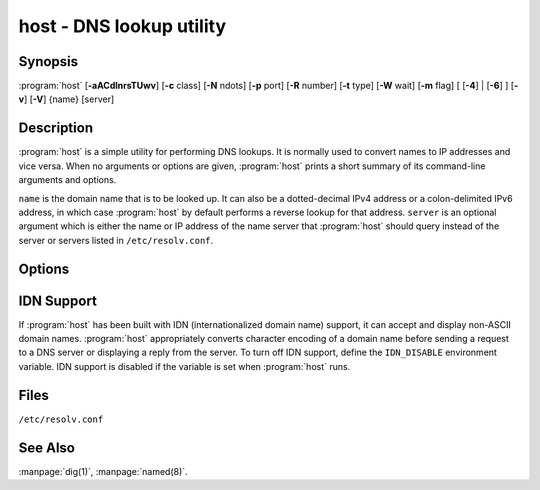 .. Copyright (C) Internet Systems Consortium, Inc. ("ISC")
..
.. SPDX-License-Identifier: MPL-2.0
..
.. This Source Code Form is subject to the terms of the Mozilla Public
.. License, v. 2.0.  If a copy of the MPL was not distributed with this
.. file, you can obtain one at https://mozilla.org/MPL/2.0/.
..
.. See the COPYRIGHT file distributed with this work for additional
.. information regarding copyright ownership.

.. highlight: console

.. iscman:: host
.. program:: host
.. _man_host:

host - DNS lookup utility
-------------------------

Synopsis
~~~~~~~~

:program:`host` [**-aACdlnrsTUwv**] [**-c** class] [**-N** ndots] [**-p** port] [**-R** number] [**-t** type] [**-W** wait] [**-m** flag] [ [**-4**] | [**-6**] ] [**-v**] [**-V**] {name} [server]

Description
~~~~~~~~~~~

:program:`host` is a simple utility for performing DNS lookups. It is normally
used to convert names to IP addresses and vice versa. When no arguments
or options are given, :program:`host` prints a short summary of its
command-line arguments and options.

``name`` is the domain name that is to be looked up. It can also be a
dotted-decimal IPv4 address or a colon-delimited IPv6 address, in which
case :program:`host` by default performs a reverse lookup for that address.
``server`` is an optional argument which is either the name or IP
address of the name server that :program:`host` should query instead of the
server or servers listed in ``/etc/resolv.conf``.

Options
~~~~~~~

.. option:: -4

   This option specifies that only IPv4 should be used for query transport. See also the :option:`-6` option.

.. option:: -6

   This option specifies that only IPv6 should be used for query transport. See also the :option:`-4` option.

.. option:: -a

   The :option:`-a` ("all") option is normally equivalent to :option:`-v` :option:`-t ANY <-t>`. It
   also affects the behavior of the :option:`-l` list zone option.

.. option:: -A

   The :option:`-A` ("almost all") option is equivalent to :option:`-a`, except that RRSIG,
   NSEC, and NSEC3 records are omitted from the output.

.. option:: -c class

   This option specifies the query class, which can be used to lookup HS (Hesiod) or CH (Chaosnet)
   class resource records. The default class is IN (Internet).

.. option:: -C

   This option indicates that :iscman:`named` should check consistency, meaning that :program:`host` queries the SOA records for zone
   ``name`` from all the listed authoritative name servers for that
   zone. The list of name servers is defined by the NS records that are
   found for the zone.

.. option:: -d

   This option prints debugging traces, and is equivalent to the :option:`-v` verbose option.

.. option:: -l

   This option tells :iscman:`named` to list the zone, meaning the :program:`host` command performs a zone transfer of zone
   ``name`` and prints out the NS, PTR, and address records (A/AAAA).

   Together, the :option:`-l` :option:`-a` options print all records in the zone.

.. option:: -N ndots

   This option specifies the number of dots (``ndots``) that have to be in ``name`` for it to be
   considered absolute. The default value is that defined using the
   ``ndots`` statement in ``/etc/resolv.conf``, or 1 if no ``ndots`` statement
   is present. Names with fewer dots are interpreted as relative names,
   and are searched for in the domains listed in the ``search`` or
   ``domain`` directive in ``/etc/resolv.conf``.

.. option:: -p port

   This option specifies the port to query on the server. The default is 53.

.. option:: -r

   This option specifies a non-recursive query; setting this option clears the RD (recursion
   desired) bit in the query. This means that the name server
   receiving the query does not attempt to resolve ``name``. The :option:`-r`
   option enables :program:`host` to mimic the behavior of a name server by
   making non-recursive queries, and expecting to receive answers to
   those queries that can be referrals to other name servers.

.. option:: -R number

   This option specifies the number of retries for UDP queries. If ``number`` is negative or zero,
   the number of retries is silently set to 1. The default value is 1, or
   the value of the ``attempts`` option in ``/etc/resolv.conf``, if set.

.. option:: -s

   This option tells :iscman:`named` *not* to send the query to the next nameserver if any server responds
   with a SERVFAIL response, which is the reverse of normal stub
   resolver behavior.

.. option:: -t type

   This option specifies the query type. The ``type`` argument can be any recognized query type:
   CNAME, NS, SOA, TXT, DNSKEY, AXFR, etc.

   When no query type is specified, :program:`host` automatically selects an
   appropriate query type. By default, it looks for A, AAAA, and MX
   records. If the :option:`-C` option is given, queries are made for SOA
   records. If ``name`` is a dotted-decimal IPv4 address or
   colon-delimited IPv6 address, :program:`host` queries for PTR records.

   If a query type of IXFR is chosen, the starting serial number can be
   specified by appending an equals sign (=), followed by the starting serial
   number, e.g., :option:`-t IXFR=12345678 <-t>`.

.. option:: -T, -U

   This option specifies TCP or UDP. By default, :program:`host` uses UDP when making queries; the
   :option:`-T` option makes it use a TCP connection when querying the name
   server. TCP is automatically selected for queries that require
   it, such as zone transfer (AXFR) requests. Type ``ANY`` queries default
   to TCP, but can be forced to use UDP initially via :option:`-U`.

.. option:: -m flag

   This option sets memory usage debugging: the flag can be ``record``, ``usage``, or
   ``trace``. The :option:`-m` option can be specified more than once to set
   multiple flags.

.. option:: -v

   This option sets verbose output, and is equivalent to the :option:`-d` debug option. Verbose output
   can also be enabled by setting the ``debug`` option in
   ``/etc/resolv.conf``.

.. option:: -V

   This option prints the version number and exits.

.. option:: -w

   This option sets "wait forever": the query timeout is set to the maximum possible. See
   also the :option:`-W` option.

.. option:: -W wait

   This options sets the length of the wait timeout, indicating that :iscman:`named` should wait for up to ``wait`` seconds for a reply. If ``wait`` is
   less than 1, the wait interval is set to 1 second.

   By default, :program:`host` waits for 5 seconds for UDP responses and 10
   seconds for TCP connections. These defaults can be overridden by the
   ``timeout`` option in ``/etc/resolv.conf``.

   See also the :option:`-w` option.

IDN Support
~~~~~~~~~~~

If :program:`host` has been built with IDN (internationalized domain name)
support, it can accept and display non-ASCII domain names. :program:`host`
appropriately converts character encoding of a domain name before sending
a request to a DNS server or displaying a reply from the server.
To turn off IDN support, define the ``IDN_DISABLE``
environment variable. IDN support is disabled if the variable is set
when :program:`host` runs.

Files
~~~~~

``/etc/resolv.conf``

See Also
~~~~~~~~

:manpage:`dig(1)`, :manpage:`named(8)`.
